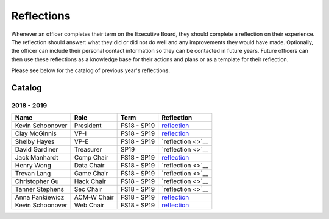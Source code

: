 Reflections
===========
Whenever an officer completes their term on the Executive Board, they should
complete a reflection on their experience. The reflection should answer: what
they did or did not do well and any improvements they would have made.
Optionally, the officer can include their personal contact information so they
can be contacted in future years. Future officers can then use these reflections
as a knowledge base for their actions and plans or as a template for their
reflection.

Please see below for the catalog of previous year's reflections.

Catalog
-------

2018 - 2019
^^^^^^^^^^^
================ ============ =========== ================================================================================================
Name             Role         Term        Reflection
================ ============ =========== ================================================================================================
Kevin Schoonover President    FS18 - SP19 `reflection <https://drive.google.com/file/d/1hNfLWd2LH6BW_q5OXvJAcDxGqRVACrGW/view>`__
Clay McGinnis    VP-I         FS18 - SP19 `reflection <https://drive.google.com/file/d/1cGJ4It_QvfeUTHEkf8qdEuoAAn-Xk851/view>`__
Shelby Hayes     VP-E         FS18 - SP19 `reflection <>`__
David Gardiner   Treasurer    SP19        `reflection <>`__
Jack Manhardt    Comp Chair   FS18 - SP19 `reflection <https://docs.google.com/document/d/1iReAxO96Q-7PORbCopODGyqOFrn3nFtaEEqNlGmvMm4>`__
Henry Wong       Data Chair   FS18 - SP19 `reflection <>`__
Trevan Lang      Game Chair   FS18 - SP19 `reflection <>`__
Christopher Gu   Hack Chair   FS18 - SP19 `reflection <>`__
Tanner Stephens  Sec Chair    FS18 - SP19 `reflection <>`__
Anna Pankiewicz  ACM-W Chair  FS18 - SP19 `reflection <https://docs.google.com/document/d/1AcTuU-KRKDWopVuNG9RaG9jWrs6TVFywsKQZaDcEIsw>`__
Kevin Schoonover Web Chair    FS18 - SP19 `reflection <https://drive.google.com/file/d/1B3Wdlj0NG8XY78TH3p4cjis3tckgn21H/view>`__
================ ============ =========== ================================================================================================
